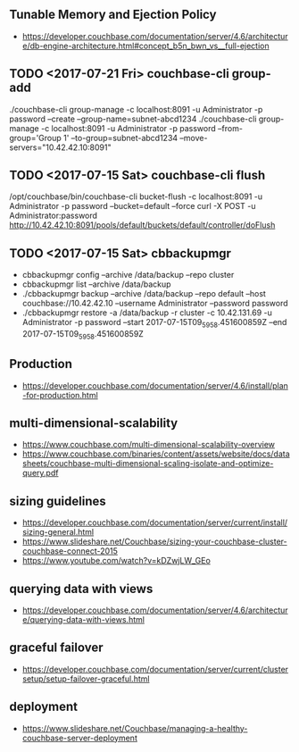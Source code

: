 ** Tunable Memory and Ejection Policy
- https://developer.couchbase.com/documentation/server/4.6/architecture/db-engine-architecture.html#concept_b5n_bwn_vs__full-ejection

** TODO <2017-07-21 Fri> couchbase-cli group-add
./couchbase-cli group-manage -c localhost:8091 -u Administrator -p password --create --group-name=subnet-abcd1234
./couchbase-cli group-manage -c localhost:8091 -u Administrator -p password --from-group='Group 1' --to-group=subnet-abcd1234 --move-servers="10.42.42.10:8091"

** TODO <2017-07-15 Sat> couchbase-cli flush
/opt/couchbase/bin/couchbase-cli bucket-flush -c localhost:8091 -u Administrator -p password --bucket=default --force
curl -X POST -u Administrator:password http://10.42.42.10:8091/pools/default/buckets/default/controller/doFlush

** TODO <2017-07-15 Sat> cbbackupmgr
- cbbackupmgr config --archive /data/backup --repo cluster 
- cbbackupmgr list --archive /data/backup
- ./cbbackupmgr backup --archive /data/backup --repo default --host couchbase://10.42.42.10 --username Administrator --password password
- ./cbbackupmgr restore -a /data/backup -r cluster -c 10.42.131.69 -u Administrator -p password --start 2017-07-15T09_59_58.451600859Z --end 2017-07-15T09_59_58.451600859Z

** Production
- https://developer.couchbase.com/documentation/server/4.6/install/plan-for-production.html

** multi-dimensional-scalability
- https://www.couchbase.com/multi-dimensional-scalability-overview
- https://www.couchbase.com/binaries/content/assets/website/docs/datasheets/couchbase-multi-dimensional-scaling-isolate-and-optimize-query.pdf

** sizing guidelines
- https://developer.couchbase.com/documentation/server/current/install/sizing-general.html
- https://www.slideshare.net/Couchbase/sizing-your-couchbase-cluster-couchbase-connect-2015
- https://www.youtube.com/watch?v=kDZwjLW_GEo

** querying data with views
- https://developer.couchbase.com/documentation/server/4.6/architecture/querying-data-with-views.html


** graceful failover
- https://developer.couchbase.com/documentation/server/current/clustersetup/setup-failover-graceful.html

** deployment
- https://www.slideshare.net/Couchbase/managing-a-healthy-couchbase-server-deployment
